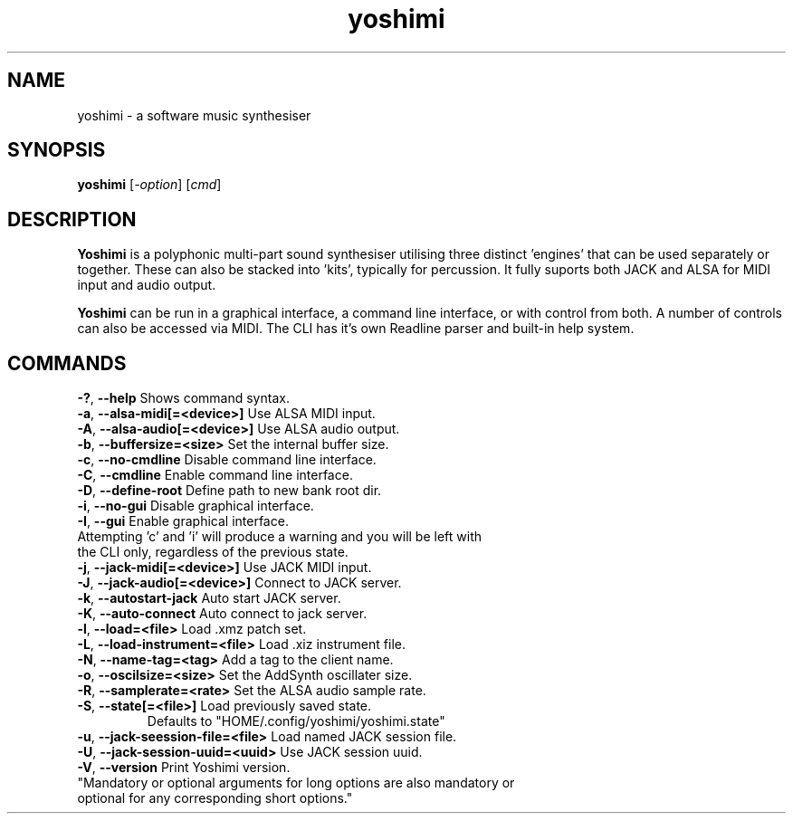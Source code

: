 .TH yoshimi "January 2016" "yoshimi 1.3.8"
.SH NAME
yoshimi \- a software music synthesiser
.SH SYNOPSIS
\fByoshimi\fP [\fI\-option\fP] [\fIcmd\fP]
.SH DESCRIPTION
\fBYoshimi\fP is a polyphonic multi-part sound synthesiser utilising three distinct 'engines' that can be used separately or together. These can also be stacked into 'kits', typically for percussion. It fully suports both JACK and ALSA for MIDI input and audio output.
.PP
\fBYoshimi\fP can be run in a graphical interface, a command line interface, or with control from both. A number of controls can also be accessed via MIDI. The CLI has it's own Readline parser and built-in help system.
.SH COMMANDS
.TP
.BR \-? ", " \-\-help " Shows command syntax."
.TP
.BR \-a ", " \-\-alsa-midi[=<device>] " Use ALSA MIDI input."
.TP
.BR \-A ", " \-\-alsa-audio[=<device>] " Use ALSA audio output."
.TP
.BR \-b ", " \-\-buffersize=<size> " Set the internal buffer size."
.TP
.BR \-c ", " \-\-no-cmdline " Disable command line interface."
.TP
.BR \-C ", " \-\-cmdline " Enable command line interface."
.TP
.BR \-D ", " \-\-define-root " Define path to new bank root dir."
.TP
.BR \-i ", " \-\-no-gui " Disable graphical interface."
.TP
.BR \-I ", " \-\-gui " Enable graphical interface."
.TP
Attempting 'c' and 'i' will produce a warning and you will be left with the CLI only, regardless of the previous state.
.TP
.BR \-j ", " \-\-jack-midi[=<device>] " Use JACK MIDI input."
.TP
.BR \-J ", " \-\-jack-audio[=<device>] " Connect to JACK server."
.TP
.BR \-k ", " \-\-autostart-jack " Auto start JACK server."
.TP
.BR \-K ", " \-\-auto-connect " Auto connect to jack server."
.TP
.BR \-l ", " \-\-load=<file> " Load .xmz patch set."
.TP
.BR \-L ", " \-\-load-instrument=<file> " Load .xiz instrument file."
.TP
.BR \-N ", " \-\-name-tag=<tag> " Add a tag to the client name."
.TP
.BR \-o ", " \-\-oscilsize=<size> " Set the AddSynth oscillater size."
.TP
.BR \-R ", " \-\-samplerate=<rate> " Set the ALSA audio sample rate."
.TP
.BR \-S ", " \-\-state[=<file>] "  Load previously saved state."
Defaults to "HOME/.config/yoshimi/yoshimi.state"
.TP
.BR \-u ", " \-\-jack-seession-file=<file> " Load named JACK session file."
.TP
.BR \-U ", " \-\-jack-session-uuid=<uuid> " Use JACK session uuid."
.TP
.BR \-V ", " \-\-version " Print Yoshimi version."
.TP
"Mandatory or optional arguments for long options are also mandatory or optional for any corresponding short options."

\"nroff -man yoshimi.1 | less
